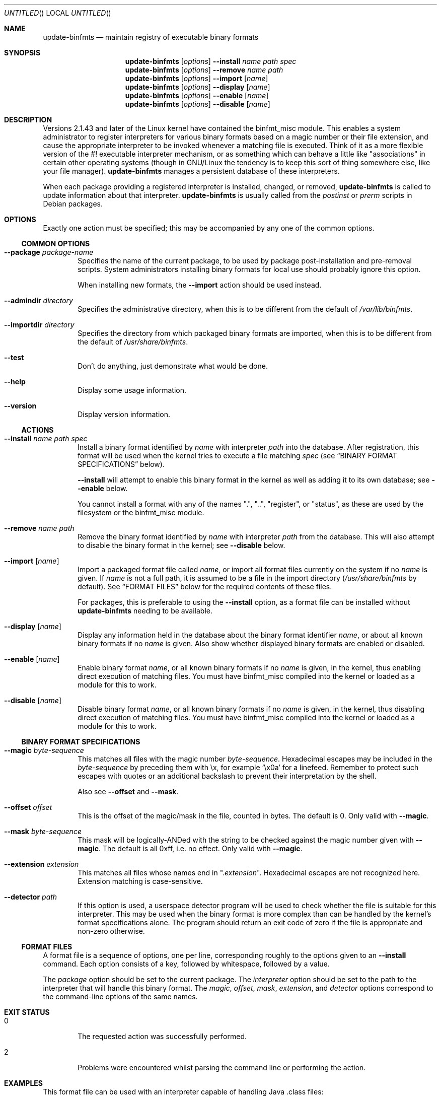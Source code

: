 .\" update-binfmts.8
.Dd January 6, 2002
.Os Debian
.ds volume-operating-system Debian
.Dt UPDATE\-BINFMTS 8
.Sh NAME
.Nm update\-binfmts
.Nd maintain registry of executable binary formats
.Sh SYNOPSIS
.Nm
.Op Ar options
.Fl Fl install
.Ar name path spec
.br
.Nm
.Op Ar options
.Fl Fl remove
.Ar name path
.br
.Nm
.Op Ar options
.Fl Fl import
.Op Ar name
.br
.Nm
.Op Ar options
.Fl Fl display
.Op Ar name
.br
.Nm
.Op Ar options
.Fl Fl enable
.Op Ar name
.br
.Nm
.Op Ar options
.Fl Fl disable
.Op Ar name
.Sh DESCRIPTION
Versions 2.1.43 and later of the Linux kernel have contained the binfmt_misc
module.
This enables a system administrator to register interpreters for various
binary formats based on a magic number or their file extension, and cause
the appropriate interpreter to be invoked whenever a matching file is
executed.
Think of it as a more flexible version of the #! executable interpreter
mechanism, or as something which can behave a little like "associations" in
certain other operating systems (though in GNU/Linux the tendency is to keep
this sort of thing somewhere else, like your file manager).
.Nm
manages a persistent database of these interpreters.
.Pp
When each package providing a registered interpreter is installed, changed,
or removed,
.Nm
is called to update information about that interpreter.
.Nm
is usually called from the
.Pa postinst
or
.Pa prerm
scripts in Debian packages.
.Sh OPTIONS
Exactly one action must be specified; this may be accompanied by any one of
the common options.
.Ss COMMON OPTIONS
.Bl -tag -width 4n
.It Fl Fl package Ar package-name
Specifies the name of the current package, to be used by package
post-installation and pre-removal scripts.
System administrators installing binary formats for local use should
probably ignore this option.
.Pp
When installing new formats, the
.Fl Fl import
action should be used instead.
.It Fl Fl admindir Ar directory
Specifies the administrative directory, when this is to be different from
the default of
.Pa /var/lib/binfmts .
.It Fl Fl importdir Ar directory
Specifies the directory from which packaged binary formats are imported,
when this is to be different from the default of
.Pa /usr/share/binfmts .
.It Fl Fl test
Don't do anything, just demonstrate what would be done.
.It Fl Fl help
Display some usage information.
.It Fl Fl version
Display version information.
.El
.Ss ACTIONS
.Bl -tag -width 4n
.It Fl Fl install Ar name path spec
Install a binary format identified by
.Ar name
with interpreter
.Ar path
into the database.
After registration, this format will be used when the kernel tries to
execute a file matching
.Ar spec
(see
.Sx BINARY FORMAT SPECIFICATIONS
below).
.Pp
.Fl Fl install
will attempt to enable this binary format in the kernel as well as adding it
to its own database; see
.Fl Fl enable
below.
.Pp
You cannot install a format with any of the names ".", "..", "register", or
"status", as these are used by the filesystem or the binfmt_misc module.
.It Fl Fl remove Ar name path
Remove the binary format identified by
.Ar name
with interpreter
.Ar path
from the database.
This will also attempt to disable the binary format in the kernel; see
.Fl Fl disable
below.
.It Fl Fl import Op Ar name
Import a packaged format file called
.Ar name ,
or import all format files currently on the system if no
.Ar name
is given.
If
.Ar name
is not a full path, it is assumed to be a file in the import directory
.Pf ( Pa /usr/share/binfmts
by default).
See
.Sx FORMAT FILES
below for the required contents of these files.
.Pp
For packages, this is preferable to using the
.Fl Fl install
option, as a format file can be installed without
.Nm
needing to be available.
.It Fl Fl display Op Ar name
Display any information held in the database about the binary format
identifier
.Ar name ,
or about all known binary formats if no
.Ar name
is given.
Also show whether displayed binary formats are enabled or disabled.
.It Fl Fl enable Op Ar name
Enable binary format
.Ar name ,
or all known binary formats if no
.Ar name
is given, in the kernel, thus enabling direct execution of matching files.
You must have binfmt_misc compiled into the kernel or loaded as a module for
this to work.
.It Fl Fl disable Op Ar name
Disable binary format
.Ar name ,
or all known binary formats if no
.Ar name
is given, in the kernel, thus disabling direct execution of matching files.
You must have binfmt_misc compiled into the kernel or loaded as a module for
this to work.
.El
.Ss BINARY FORMAT SPECIFICATIONS
.Bl -tag -width 4n
.It Fl Fl magic Ar byte-sequence
This matches all files with the magic number
.Ar byte-sequence .
Hexadecimal escapes may be included in the
.Ar byte-sequence
by preceding them with \ex, for example
.Sq \ex0a
for a linefeed.
Remember to protect such escapes with quotes or an additional backslash to
prevent their interpretation by the shell.
.Pp
Also see
.Fl Fl offset
and
.Fl Fl mask .
.It Fl Fl offset Ar offset
This is the offset of the magic/mask in the file, counted in bytes.
The default is 0.
Only valid with
.Fl Fl magic .
.It Fl Fl mask Ar byte-sequence
This mask will be logically-ANDed with the string to be checked against the
magic number given with
.Fl Fl magic .
The default is all 0xff, i.e. no effect.
Only valid with
.Fl Fl magic .
.It Fl Fl extension Ar extension
This matches all files whose names end in
.Qq Pf . Ar extension .
Hexadecimal escapes are not recognized here.
Extension matching is case-sensitive.
.It Fl Fl detector Ar path
If this option is used, a userspace detector program will be used to check
whether the file is suitable for this interpreter.
This may be used when the binary format is more complex than can be handled
by the kernel's format specifications alone.
The program should return an exit code of zero if the file is appropriate
and non-zero otherwise.
.El
.Ss FORMAT FILES
A format file is a sequence of options, one per line, corresponding roughly
to the options given to an
.Fl Fl install
command.
Each option consists of a key, followed by whitespace, followed by a value.
.Pp
The
.Ar package
option should be set to the current package.
The
.Ar interpreter
option should be set to the path to the interpreter that will handle this
binary format.
The
.Ar magic ,
.Ar offset ,
.Ar mask ,
.Ar extension ,
and
.Ar detector
options correspond to the command-line options of the same names.
.Sh EXIT STATUS
.Bl -tag -width 4n
.It 0
The requested action was successfully performed.
.It 2
Problems were encountered whilst parsing the command line or performing the
action.
.El
.Sh EXAMPLES
This format file can be used with an interpreter capable of handling Java
\&.class files:
.Bd -literal
    package javawrapper
    interpreter /usr/bin/javawrapper
    magic \exca\exfe\exba\exbe
.Ed
.Pp
This corresponds roughly to the following command:
.Bd -literal
    update\-binfmts \-\-package javawrapper \e
        \-\-install javawrapper /usr/bin/javawrapper \e
        \-\-magic \(aq\exca\exfe\exba\exbe\(aq
.Ed
.Sh NOTES
If you're not careful, you can break your system with
.Nm .
An easy way to do this is to register an ELF binary as a handler for ELF,
which will almost certainly cause your system to hang immediately; even if
it doesn't, you won't be able to run
.Nm
to fix it.
In the future
.Nm
may have some checks to prevent this sort of thing happening accidentally,
though of course you can still manipulate the binfmt_misc kernel module
directly.
.Sh AUTHOR
.An -nosplit
.Nm
is copyright (c) 2000-2002
.An Colin Watson Aq cjwatson@debian.org .
See the GNU General Public License version 2 or later for copying
conditions.
.Pp
You can find the GNU GPL in
.Pa /usr/share/common\-licenses/GPL
on any modern Debian system.
.Pp
Richard Guenther wrote the binfmt_misc kernel module.
.Sh THANKS
Ian Jackson wrote
.Ic update\-alternatives
and
.Ic dpkg\-divert ,
from which this program borrows heavily.
